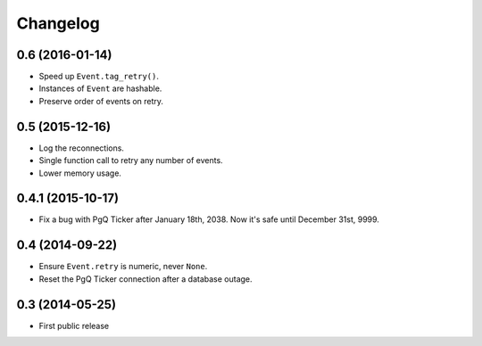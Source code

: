 Changelog
=========


0.6 (2016-01-14)
~~~~~~~~~~~~~~~~

* Speed up ``Event.tag_retry()``.

* Instances of ``Event`` are hashable.

* Preserve order of events on retry.


0.5 (2015-12-16)
~~~~~~~~~~~~~~~~

* Log the reconnections.

* Single function call to retry any number of events.

* Lower memory usage.


0.4.1 (2015-10-17)
~~~~~~~~~~~~~~~~~~

* Fix a bug with PgQ Ticker after January 18th, 2038.
  Now it's safe until December 31st, 9999.


0.4 (2014-09-22)
~~~~~~~~~~~~~~~~

* Ensure ``Event.retry`` is numeric, never ``None``.

* Reset the PgQ Ticker connection after a database outage.


0.3 (2014-05-25)
~~~~~~~~~~~~~~~~

* First public release

